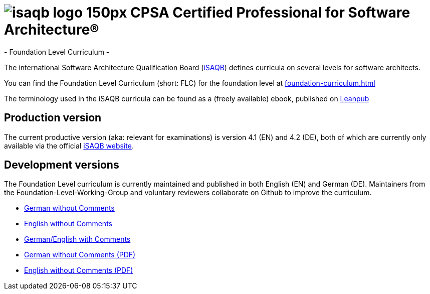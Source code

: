 = image:images/isaqb-logo-150px.jpg[] CPSA Certified Professional for Software Architecture®
- Foundation Level Curriculum -


The international Software Architecture Qualification Board (link:https://isaqb.org[iSAQB]) defines curricula on several levels for software architects.

You can find the Foundation Level Curriculum (short: FLC) for the foundation level at <<foundation-curriculum.adoc#>>

The terminology used in the iSAQB curricula can be found as a (freely available) ebook, published on https://leanpub.com/isaqbglossary/read[Leanpub]


== Production version

The current productive version (aka: relevant for examinations) is version 4.1 (EN) and 4.2 (DE), both of which are currently only available via the official https://isaqb.org[iSAQB website].

== Development versions
The Foundation Level curriculum is currently maintained and published in both English (EN) and German (DE). Maintainers from the Foundation-Level-Working-Group and voluntary reviewers collaborate on Github to improve the curriculum.

- link:foundation-curriculum_de.html[German without Comments]
- link:foundation-curriculum_en.html[English without Comments]
- link:foundation-curriculum_remarks_de_en.html[German/English with Comments]
- link:foundation-curriculum_de.pdf[German without Comments (PDF)]
- link:foundation-curriculum_en.pdf[English without Comments (PDF)]
